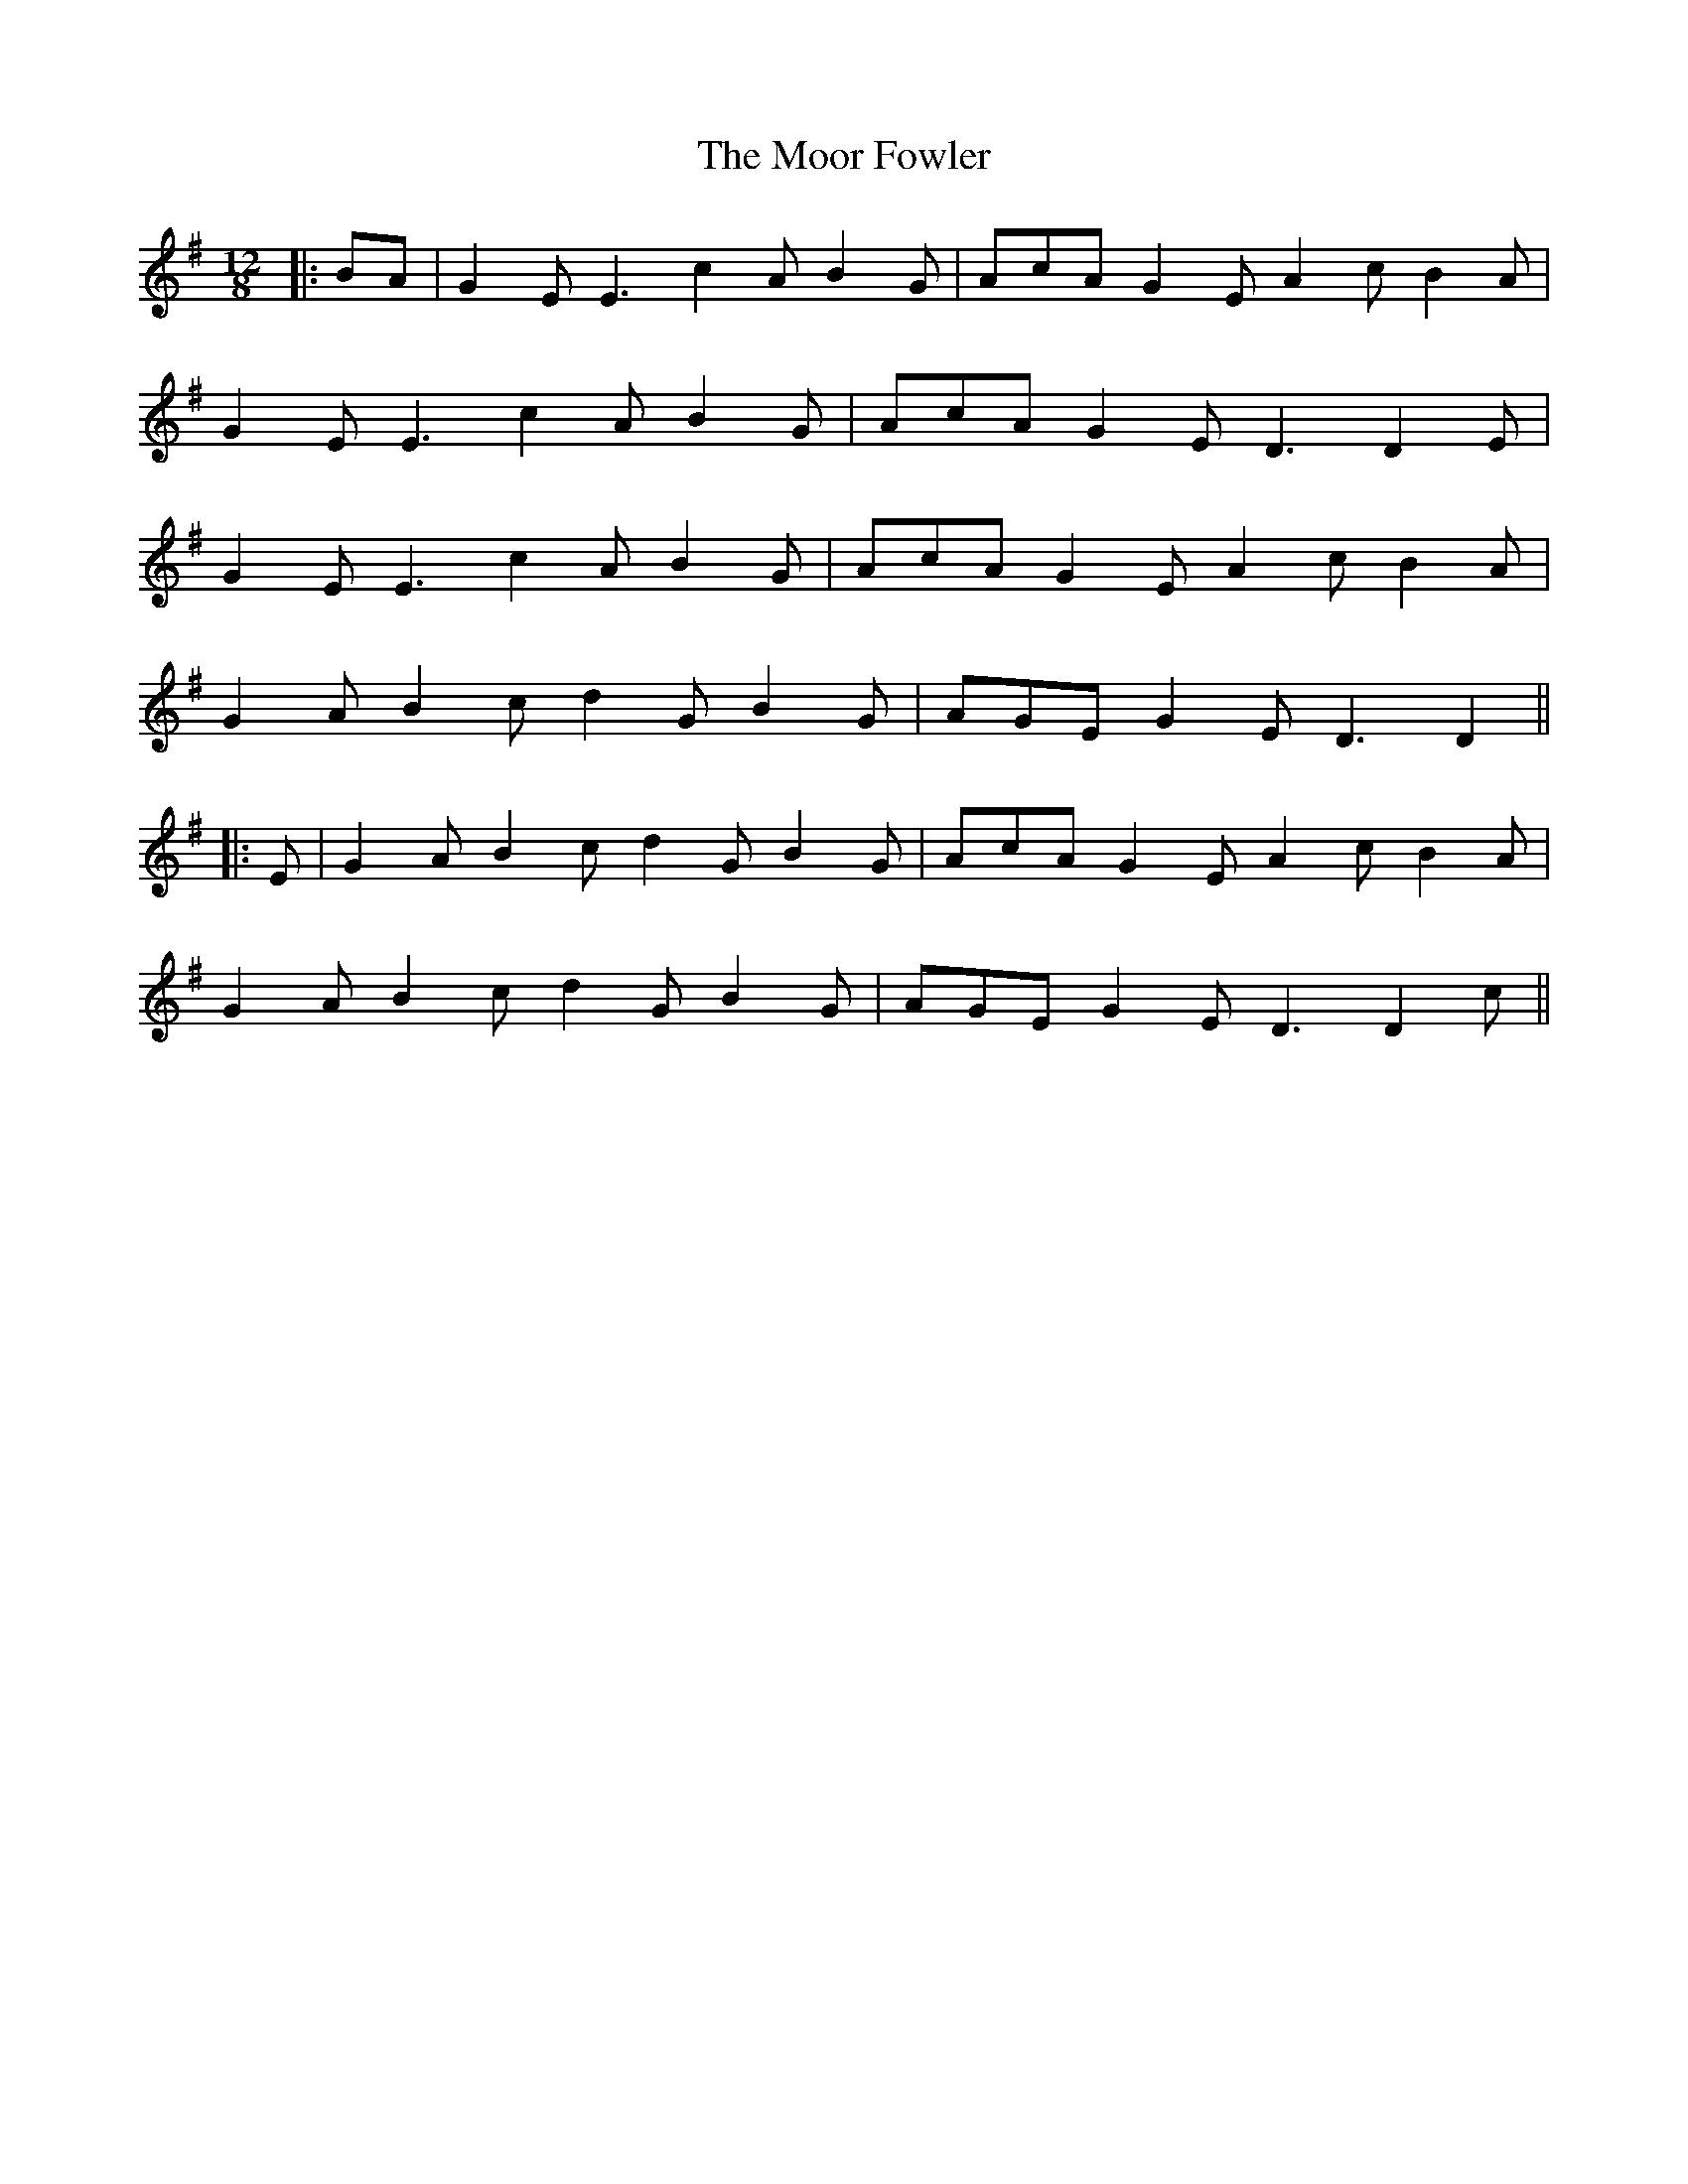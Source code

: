 X: 1
T: Moor Fowler, The
Z: JACKB
S: https://thesession.org/tunes/14384#setting26385
R: slide
M: 12/8
L: 1/8
K: Dmix
|:BA|G2E E3 c2A B2G|AcA G2E A2c B2A|
G2E E3 c2A B2G|AcA G2E D3 D2E|
G2E E3 c2A B2G|AcA G2E A2c B2A|
G2A B2c d2G B2G|AGE G2E D3 D2||
|:E|G2A B2c d2G B2G|AcA G2E A2c B2A|
G2A B2c d2G B2G|AGE G2E D3 D2c||
